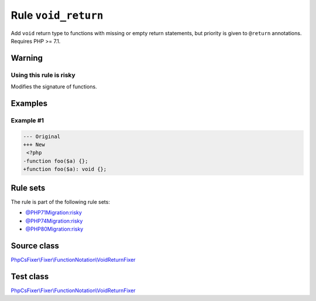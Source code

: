 ====================
Rule ``void_return``
====================

Add ``void`` return type to functions with missing or empty return statements,
but priority is given to ``@return`` annotations. Requires PHP >= 7.1.

Warning
-------

Using this rule is risky
~~~~~~~~~~~~~~~~~~~~~~~~

Modifies the signature of functions.

Examples
--------

Example #1
~~~~~~~~~~

.. code-block:: diff

   --- Original
   +++ New
    <?php
   -function foo($a) {};
   +function foo($a): void {};

Rule sets
---------

The rule is part of the following rule sets:

- `@PHP71Migration:risky <./../../ruleSets/PHP71MigrationRisky.rst>`_
- `@PHP74Migration:risky <./../../ruleSets/PHP74MigrationRisky.rst>`_
- `@PHP80Migration:risky <./../../ruleSets/PHP80MigrationRisky.rst>`_

Source class
------------

`PhpCsFixer\\Fixer\\FunctionNotation\\VoidReturnFixer <./../../../src/Fixer/FunctionNotation/VoidReturnFixer.php>`_

Test class
------------

`PhpCsFixer\\Fixer\\FunctionNotation\\VoidReturnFixer <./../../../tests/Fixer/FunctionNotation/VoidReturnFixerTest.php>`_
